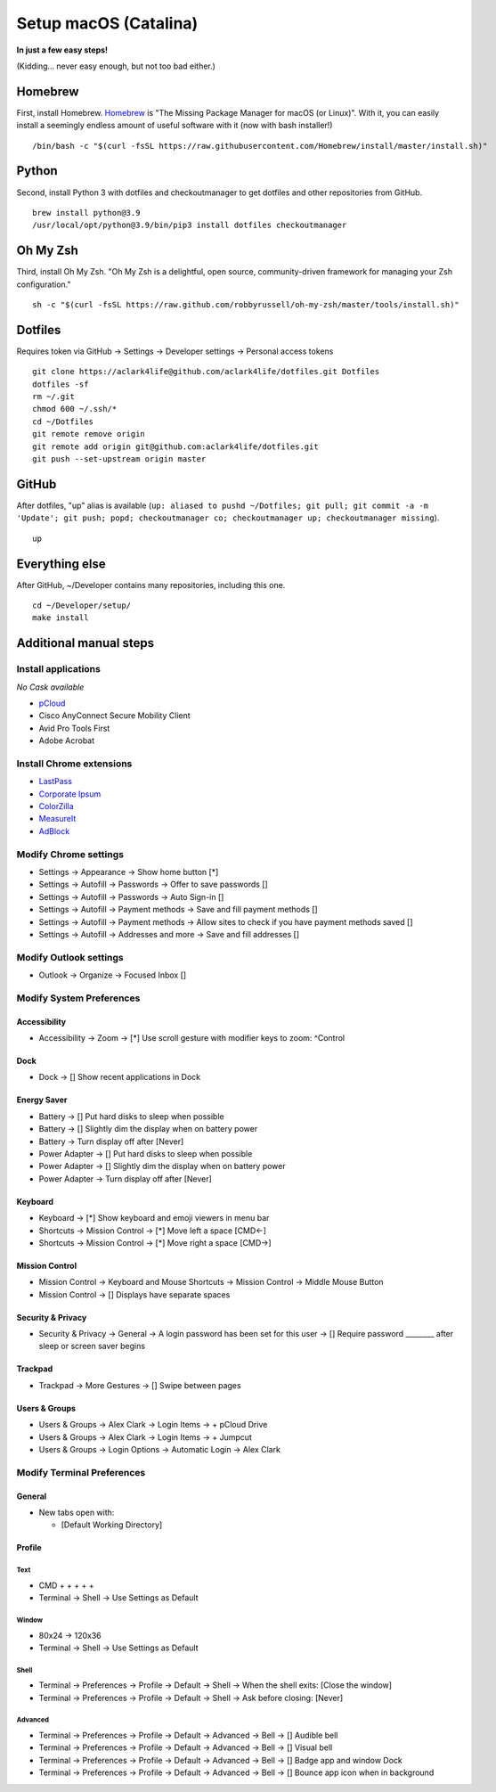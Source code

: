 Setup macOS (Catalina)
======================

**In just a few easy steps!**

(Kidding… never easy enough, but not too bad either.)

Homebrew
--------

First, install Homebrew. `Homebrew <https://brew.sh>`_ is "The Missing Package Manager for macOS (or Linux)". With it, you can easily install a seemingly endless amount of useful software with it (now with bash installer!)

::

    /bin/bash -c "$(curl -fsSL https://raw.githubusercontent.com/Homebrew/install/master/install.sh)"

Python
------

Second, install Python 3 with dotfiles and checkoutmanager to get dotfiles and other repositories from GitHub.

::

    brew install python@3.9
    /usr/local/opt/python@3.9/bin/pip3 install dotfiles checkoutmanager

Oh My Zsh
---------

Third, install Oh My Zsh. "Oh My Zsh is a delightful, open source, community-driven framework for managing your Zsh configuration." 

::

    sh -c "$(curl -fsSL https://raw.github.com/robbyrussell/oh-my-zsh/master/tools/install.sh)"

Dotfiles
--------

Requires token via GitHub → Settings → Developer settings → Personal access tokens

::

    git clone https://aclark4life@github.com/aclark4life/dotfiles.git Dotfiles
    dotfiles -sf
    rm ~/.git
    chmod 600 ~/.ssh/*
    cd ~/Dotfiles
    git remote remove origin
    git remote add origin git@github.com:aclark4life/dotfiles.git
    git push --set-upstream origin master


GitHub
------

After dotfiles, "up" alias is available (``up: aliased to pushd ~/Dotfiles; git pull; git commit -a -m 'Update'; git push; popd; checkoutmanager co; checkoutmanager up; checkoutmanager missing``).

::

    up


Everything else
---------------

After GitHub, ~/Developer contains many repositories, including this one.

::

    cd ~/Developer/setup/
    make install

Additional manual steps
-----------------------

Install applications
~~~~~~~~~~~~~~~~~~~~

*No Cask available*

- `pCloud <https://www.pcloud.com/how-to-install-pcloud-drive-mac-os.html?download=mac>`_
- Cisco AnyConnect Secure Mobility Client
- Avid Pro Tools First
- Adobe Acrobat

Install Chrome extensions
~~~~~~~~~~~~~~~~~~~~~~~~~

- `LastPass <https://chrome.google.com/webstore/detail/lastpass-free-password-ma/hdokiejnpimakedhajhdlcegeplioahd?hl=en-US>`_
- `Corporate Ipsum <https://chrome.google.com/webstore/detail/corporate-ipsum/lfmadckmfehehmdnmhaebniooenedcbb?hl=en>`_
- `ColorZilla <https://chrome.google.com/webstore/detail/colorzilla/bhlhnicpbhignbdhedgjhgdocnmhomnp?hl=en>`_
- `MeasureIt <https://chrome.google.com/webstore/detail/measure-it/jocbgkoackihphodedlefohapackjmna?hl=en>`_
- `AdBlock <https://chrome.google.com/webstore/detail/adblock-%E2%80%94-best-ad-blocker/gighmmpiobklfepjocnamgkkbiglidom/related?hl=en-US>`_

Modify Chrome settings
~~~~~~~~~~~~~~~~~~~~~~

- Settings → Appearance → Show home button [*]
- Settings → Autofill → Passwords → Offer to save passwords []
- Settings → Autofill → Passwords → Auto Sign-in []
- Settings → Autofill → Payment methods → Save and fill payment methods []
- Settings → Autofill → Payment methods → Allow sites to check if you have payment methods saved []
- Settings → Autofill → Addresses and more → Save and fill addresses []

Modify Outlook settings
~~~~~~~~~~~~~~~~~~~~~~~

- Outlook → Organize → Focused Inbox []

Modify System Preferences
~~~~~~~~~~~~~~~~~~~~~~~~~

Accessibility
+++++++++++++

- Accessibility → Zoom → [*] Use scroll gesture with modifier keys to zoom: ^Control

Dock
++++

- Dock → [] Show recent applications in Dock

Energy Saver
++++++++++++

- Battery → [] Put hard disks to sleep when possible
- Battery → [] Slightly dim the display when on battery power
- Battery → Turn display off after [Never]
- Power Adapter → [] Put hard disks to sleep when possible
- Power Adapter → [] Slightly dim the display when on battery power
- Power Adapter → Turn display off after [Never]

Keyboard
++++++++

- Keyboard → [*] Show keyboard and emoji viewers in menu bar
- Shortcuts → Mission Control → [*] Move left a space [CMD<-]
- Shortcuts → Mission Control → [*] Move right a space [CMD→]

Mission Control
+++++++++++++++

- Mission Control → Keyboard and Mouse Shortcuts → Mission Control → Middle Mouse Button
- Mission Control → [] Displays have separate spaces

Security & Privacy 
++++++++++++++++++

- Security & Privacy → General → A login password has been set for this user → [] Require password ________ after sleep or screen saver begins

Trackpad
++++++++

- Trackpad → More Gestures → [] Swipe between pages

Users & Groups
++++++++++++++

- Users & Groups → Alex Clark → Login Items → + pCloud Drive
- Users & Groups → Alex Clark → Login Items → + Jumpcut
- Users & Groups → Login Options → Automatic Login → Alex Clark

Modify Terminal Preferences
~~~~~~~~~~~~~~~~~~~~~~~~~~~

General
+++++++

- New tabs open with:

  - [Default Working Directory]

Profile
+++++++

Text
'''''

- CMD + + + + +
- Terminal → Shell → Use Settings as Default

Window
'''''''''

- 80x24 → 120x36
- Terminal → Shell → Use Settings as Default

Shell
'''''

- Terminal → Preferences → Profile → Default → Shell → When the shell exits: [Close the window]
- Terminal → Preferences → Profile → Default → Shell → Ask before closing: [Never]

Advanced
'''''''''

- Terminal → Preferences → Profile → Default → Advanced → Bell → [] Audible bell 
- Terminal → Preferences → Profile → Default → Advanced → Bell → [] Visual bell 
- Terminal → Preferences → Profile → Default → Advanced → Bell → [] Badge app and window Dock 
- Terminal → Preferences → Profile → Default → Advanced → Bell → [] Bounce app icon when in background 
